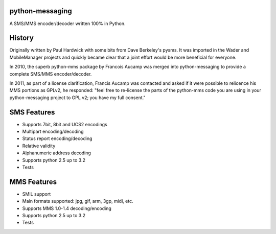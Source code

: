 python-messaging
================

|Python Test| |Coverage Status|

A SMS/MMS encoder/decoder written 100% in Python.

History
=======

Originally written by Paul Hardwick with some bits from Dave Berkeley's
pysms. It was imported in the Wader and MobileManager projects and
quickly became clear that a joint effort would be more beneficial for
everyone.

In 2010, the superb python-mms package by Francois Aucamp was merged
into python-messaging to provide a complete SMS/MMS encoder/decoder.

In 2011, as part of a license clarification, Francis Aucamp was
contacted and asked if it were possible to relicence his MMS portions as
GPLv2, he responded: "feel free to re-license the parts of the
python-mms code you are using in your python-messaging project to GPL
v2; you have my full consent."

SMS Features
============

-  Supports 7bit, 8bit and UCS2 encodings
-  Multipart encoding/decoding
-  Status report encoding/decoding
-  Relative validity
-  Alphanumeric address decoding
-  Supports python 2.5 up to 3.2
-  Tests

MMS Features
============

-  SMIL support
-  Main formats supported: jpg, gif, arm, 3gp, midi, etc.
-  Supports MMS 1.0-1.4 decoding/encoding
-  Supports python 2.5 up to 3.2
-  Tests

.. |Python Test| image:: https://github.com/DomAmato/python-messaging/workflows/Python%20Test/badge.svg
   :target: https://github.com/DomAmato/python-messaging/actions
.. |Coverage Status| image:: https://coveralls.io/repos/github/DomAmato/python-messaging/badge.svg?branch=master
   :target: https://coveralls.io/github/DomAmato/python-messaging?branch=master
